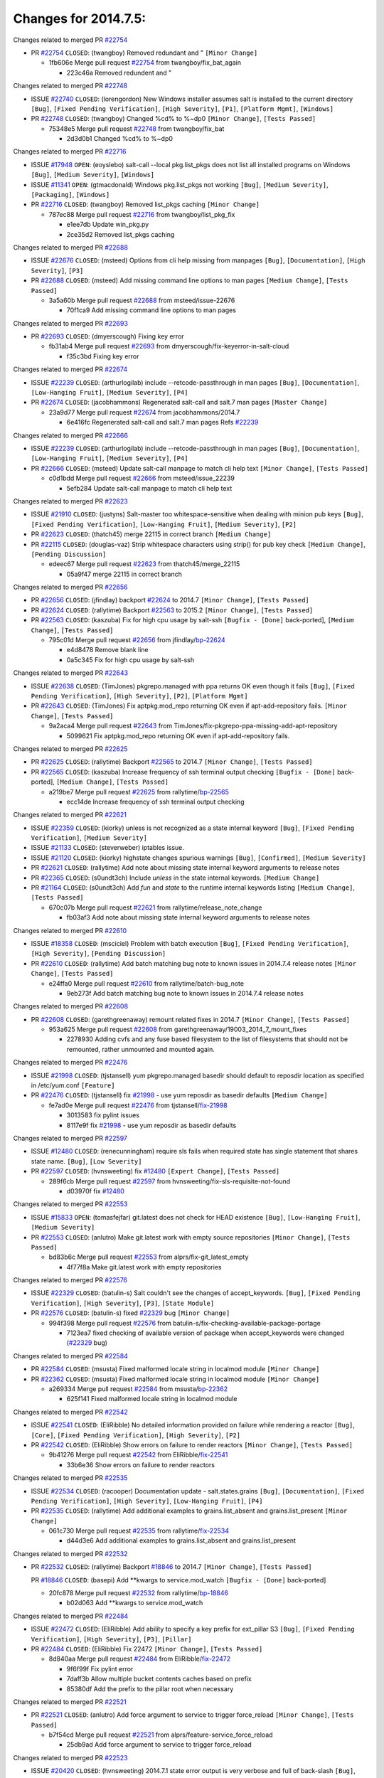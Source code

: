 =====================
Changes for 2014.7.5:
=====================

.. code-block:: bash
  pulling 105 issues:
  .............+........+.........+....+...+.........+...+.........+.....+..+.+.+......+............+......+.+.+.+..+....+..++.+..
  pulling 23 issues:
  ..........++...+..........
  pulling 3 issues:
  ...

Changes related to merged PR `#22754`_

- PR `#22754`_ ``CLOSED``: (twangboy) Removed redundant \ and " ``[Minor Change]``

  * 1fb606e Merge pull request `#22754`_ from twangboy/fix_bat_again

    * 223c46a Removed redundent \ and "

Changes related to merged PR `#22748`_

- ISSUE `#22740`_ ``CLOSED``: (lorengordon) New Windows installer assumes salt is installed to the current directory ``[Bug]``, ``[Fixed Pending Verification]``, ``[High Severity]``, ``[P1]``, ``[Platform Mgmt]``, ``[Windows]``

- PR `#22748`_ ``CLOSED``: (twangboy) Changed %cd% to %~dp0 ``[Minor Change]``, ``[Tests Passed]``

  * 75348e5 Merge pull request `#22748`_ from twangboy/fix_bat

    * 2d3d0b1 Changed %cd% to %~dp0

Changes related to merged PR `#22716`_

- ISSUE `#17948`_ ``OPEN``: (eoyslebo) salt-call --local  pkg.list_pkgs does not list all installed programs on Windows ``[Bug]``, ``[Medium Severity]``, ``[Windows]``

- ISSUE `#11341`_ ``OPEN``: (gtmacdonald) Windows pkg.list_pkgs not working ``[Bug]``, ``[Medium Severity]``, ``[Packaging]``, ``[Windows]``

- PR `#22716`_ ``CLOSED``: (twangboy) Removed list_pkgs caching ``[Minor Change]``

  * 787ec88 Merge pull request `#22716`_ from twangboy/list_pkg_fix

    * e1ee7db Update win_pkg.py

    * 2ce35d2 Removed list_pkgs caching

Changes related to merged PR `#22688`_

- ISSUE `#22676`_ ``CLOSED``: (msteed) Options from cli help missing from manpages ``[Bug]``, ``[Documentation]``, ``[High Severity]``, ``[P3]``

- PR `#22688`_ ``CLOSED``: (msteed) Add missing command line options to man pages ``[Medium Change]``, ``[Tests Passed]``

  * 3a5a60b Merge pull request `#22688`_ from msteed/issue-22676

    * 70f1ca9 Add missing command line options to man pages

Changes related to merged PR `#22693`_

- PR `#22693`_ ``CLOSED``: (dmyerscough) Fixing key error 

  * fb31ab4 Merge pull request `#22693`_ from dmyerscough/fix-keyerror-in-salt-cloud

    * f35c3bd Fixing key error

Changes related to merged PR `#22674`_

- ISSUE `#22239`_ ``CLOSED``: (arthurlogilab) include --retcode-passthrough in man pages ``[Bug]``, ``[Documentation]``, ``[Low-Hanging Fruit]``, ``[Medium Severity]``, ``[P4]``

- PR `#22674`_ ``CLOSED``: (jacobhammons) Regenerated salt-call and salt.7 man pages ``[Master Change]``

  * 23a9d77 Merge pull request `#22674`_ from jacobhammons/2014.7

    * 6e416fc Regenerated salt-call and salt.7 man pages Refs `#22239`_

Changes related to merged PR `#22666`_

- ISSUE `#22239`_ ``CLOSED``: (arthurlogilab) include --retcode-passthrough in man pages ``[Bug]``, ``[Documentation]``, ``[Low-Hanging Fruit]``, ``[Medium Severity]``, ``[P4]``

- PR `#22666`_ ``CLOSED``: (msteed) Update salt-call manpage to match cli help text ``[Minor Change]``, ``[Tests Passed]``

  * c0d1bdd Merge pull request `#22666`_ from msteed/issue_22239

    * 5efb284 Update salt-call manpage to match cli help text

Changes related to merged PR `#22623`_

- ISSUE `#21910`_ ``CLOSED``: (justyns) Salt-master too whitespace-sensitive when dealing with minion pub keys ``[Bug]``, ``[Fixed Pending Verification]``, ``[Low-Hanging Fruit]``, ``[Medium Severity]``, ``[P2]``

- PR `#22623`_ ``CLOSED``: (thatch45) merge 22115 in correct branch ``[Medium Change]``

- PR `#22115`_ ``CLOSED``: (douglas-vaz) Strip whitespace characters using strip() for pub key check ``[Medium Change]``, ``[Pending Discussion]``

  * edeec67 Merge pull request `#22623`_ from thatch45/merge_22115

    * 05a9f47 merge 22115 in correct branch

Changes related to merged PR `#22656`_

- PR `#22656`_ ``CLOSED``: (jfindlay) backport `#22624`_ to 2014.7 ``[Minor Change]``, ``[Tests Passed]``

- PR `#22624`_ ``CLOSED``: (rallytime) Backport `#22563`_ to 2015.2 ``[Minor Change]``, ``[Tests Passed]``

- PR `#22563`_ ``CLOSED``: (kaszuba) Fix for high cpu usage by salt-ssh ``[Bugfix - [Done]`` back-ported], ``[Medium Change]``, ``[Tests Passed]``

  * 795c01d Merge pull request `#22656`_ from jfindlay/`bp-22624`_

    * e4d8478 Remove blank line

    * 0a5c345 Fix for high cpu usage by salt-ssh

Changes related to merged PR `#22643`_

- ISSUE `#22638`_ ``CLOSED``: (TimJones) pkgrepo.managed with ppa returns OK even though it fails ``[Bug]``, ``[Fixed Pending Verification]``, ``[High Severity]``, ``[P2]``, ``[Platform Mgmt]``

- PR `#22643`_ ``CLOSED``: (TimJones) Fix aptpkg.mod_repo returning OK even if apt-add-repository fails. ``[Minor Change]``, ``[Tests Passed]``

  * 9a2aca4 Merge pull request `#22643`_ from TimJones/fix-pkgrepo-ppa-missing-add-apt-repository

    * 5099621 Fix aptpkg.mod_repo returning OK even if apt-add-repository fails.

Changes related to merged PR `#22625`_

- PR `#22625`_ ``CLOSED``: (rallytime) Backport `#22565`_ to 2014.7 ``[Minor Change]``, ``[Tests Passed]``

- PR `#22565`_ ``CLOSED``: (kaszuba) Increase frequency of ssh terminal output checking ``[Bugfix - [Done]`` back-ported], ``[Medium Change]``, ``[Tests Passed]``

  * a219be7 Merge pull request `#22625`_ from rallytime/`bp-22565`_

    * ecc14de Increase frequency of ssh terminal output checking

Changes related to merged PR `#22621`_

- ISSUE `#22359`_ ``CLOSED``: (kiorky) unless is not recognized as a state internal keyword ``[Bug]``, ``[Fixed Pending Verification]``, ``[Medium Severity]``

- ISSUE `#21133`_ ``CLOSED``: (steverweber) iptables issue. 

- ISSUE `#21120`_ ``CLOSED``: (kiorky) highstate changes spurious warnings ``[Bug]``, ``[Confirmed]``, ``[Medium Severity]``

- PR `#22621`_ ``CLOSED``: (rallytime) Add note about missing state internal keyword arguments to release notes 

- PR `#22365`_ ``CLOSED``: (s0undt3ch) Include `unless` in the state internal keywords. ``[Medium Change]``

- PR `#21164`_ ``CLOSED``: (s0undt3ch) Add `fun` and `state` to the runtime internal keywords listing ``[Medium Change]``, ``[Tests Passed]``

  * 670c07b Merge pull request `#22621`_ from rallytime/release_note_change

    * fb03af3 Add note about missing state internal keyword arguments to release notes

Changes related to merged PR `#22610`_

- ISSUE `#18358`_ ``CLOSED``: (msciciel) Problem with batch execution ``[Bug]``, ``[Fixed Pending Verification]``, ``[High Severity]``, ``[Pending Discussion]``

- PR `#22610`_ ``CLOSED``: (rallytime) Add batch matching bug note to known issues in 2014.7.4 release notes ``[Minor Change]``, ``[Tests Passed]``

  * e24ffa0 Merge pull request `#22610`_ from rallytime/batch-bug_note

    * 9eb273f Add batch matching bug note to known issues in 2014.7.4 release notes

Changes related to merged PR `#22608`_

- PR `#22608`_ ``CLOSED``: (garethgreenaway) remount related fixes in 2014.7 ``[Minor Change]``, ``[Tests Passed]``

  * 953a625 Merge pull request `#22608`_ from garethgreenaway/19003_2014_7_mount_fixes

    * 2278930 Adding cvfs and any fuse based filesystem to the list of filesystems that should not be remounted, rather unmounted and mounted again.

Changes related to merged PR `#22476`_

- ISSUE `#21998`_ ``CLOSED``: (tjstansell) yum pkgrepo.managed basedir should default to reposdir location as specified in /etc/yum.conf ``[Feature]``

- PR `#22476`_ ``CLOSED``: (tjstansell) fix `#21998`_ - use yum reposdir as basedir defaults ``[Medium Change]``

  * fe7ad0e Merge pull request `#22476`_ from tjstansell/`fix-21998`_

    * 3013583 fix pylint issues

    * 8117e9f fix `#21998`_ - use yum reposdir as basedir defaults

Changes related to merged PR `#22597`_

- ISSUE `#12480`_ ``CLOSED``: (renecunningham) require sls fails when required state has single statement that shares state name. ``[Bug]``, ``[Low Severity]``

- PR `#22597`_ ``CLOSED``: (hvnsweeting) fix `#12480`_ ``[Expert Change]``, ``[Tests Passed]``

  * 289f6cb Merge pull request `#22597`_ from hvnsweeting/fix-sls-requisite-not-found

    * d03970f fix `#12480`_

Changes related to merged PR `#22553`_

- ISSUE `#15833`_ ``OPEN``: (tomasfejfar) git.latest does not check for HEAD existence ``[Bug]``, ``[Low-Hanging Fruit]``, ``[Medium Severity]``

- PR `#22553`_ ``CLOSED``: (anlutro) Make git.latest work with empty source repositories ``[Minor Change]``, ``[Tests Passed]``

  * bd83b6c Merge pull request `#22553`_ from alprs/fix-git_latest_empty

    * 4f77f8a Make git.latest work with empty repositories

Changes related to merged PR `#22576`_

- ISSUE `#22329`_ ``CLOSED``: (batulin-s) Salt couldn't see the changes of accept_keywords. ``[Bug]``, ``[Fixed Pending Verification]``, ``[High Severity]``, ``[P3]``, ``[State Module]``

- PR `#22576`_ ``CLOSED``: (batulin-s) fixed `#22329`_ bug ``[Minor Change]``

  * 994f398 Merge pull request `#22576`_ from batulin-s/fix-checking-available-package-portage

    * 7123ea7 fixed checking of available version of package when accept_keywords were changed (`#22329`_ bug)

Changes related to merged PR `#22584`_

- PR `#22584`_ ``CLOSED``: (msusta) Fixed malformed locale string in localmod module ``[Minor Change]``

- PR `#22362`_ ``CLOSED``: (msusta) Fixed malformed locale string in localmod module ``[Minor Change]``

  * a269334 Merge pull request `#22584`_ from msusta/`bp-22362`_

    * 625f141 Fixed malformed locale string in localmod module

Changes related to merged PR `#22542`_

- ISSUE `#22541`_ ``CLOSED``: (EliRibble) No detailed information provided on failure while rendering a reactor ``[Bug]``, ``[Core]``, ``[Fixed Pending Verification]``, ``[High Severity]``, ``[P2]``

- PR `#22542`_ ``CLOSED``: (EliRibble) Show errors on failure to render reactors ``[Minor Change]``, ``[Tests Passed]``

  * 9b41276 Merge pull request `#22542`_ from EliRibble/`fix-22541`_

    * 33b6e36 Show errors on failure to render reactors

Changes related to merged PR `#22535`_

- ISSUE `#22534`_ ``CLOSED``: (racooper) Documentation update - salt.states.grains ``[Bug]``, ``[Documentation]``, ``[Fixed Pending Verification]``, ``[High Severity]``, ``[Low-Hanging Fruit]``, ``[P4]``

- PR `#22535`_ ``CLOSED``: (rallytime) Add additional examples to grains.list_absent and grains.list_present ``[Minor Change]``

  * 061c730 Merge pull request `#22535`_ from rallytime/`fix-22534`_

    * d44d3e6 Add additional examples to grains.list_absent and grains.list_present

Changes related to merged PR `#22532`_

- PR `#22532`_ ``CLOSED``: (rallytime) Backport `#18846`_ to 2014.7 ``[Minor Change]``, ``[Tests Passed]``

  PR `#18846`_ ``CLOSED``: (basepi) Add **kwargs to service.mod_watch ``[Bugfix - [Done]`` back-ported]

  * 20fc878 Merge pull request `#22532`_ from rallytime/`bp-18846`_

    * b02d063 Add **kwargs to service.mod_watch

Changes related to merged PR `#22484`_

- ISSUE `#22472`_ ``CLOSED``: (EliRibble) Add ability to specify a key prefix for ext_pillar S3 ``[Bug]``, ``[Fixed Pending Verification]``, ``[High Severity]``, ``[P3]``, ``[Pillar]``

- PR `#22484`_ ``CLOSED``: (EliRibble) Fix 22472 ``[Minor Change]``, ``[Tests Passed]``

  * 8d840aa Merge pull request `#22484`_ from EliRibble/`fix-22472`_

    * 9f6f99f Fix pylint error

    * 7daff3b Allow multiple bucket contents caches based on prefix

    * 85380df Add the prefix to the pillar root when necessary

Changes related to merged PR `#22521`_

- PR `#22521`_ ``CLOSED``: (anlutro) Add force argument to service to trigger force_reload ``[Minor Change]``, ``[Tests Passed]``

  * b7f54cd Merge pull request `#22521`_ from alprs/feature-service_force_reload

    * 25db9ad Add force argument to service to trigger force_reload

Changes related to merged PR `#22523`_

- ISSUE `#20420`_ ``CLOSED``: (hvnsweeting) 2014.7.1 state error output is very verbose and full of back-slash ``[Bug]``, ``[Medium Severity]``

- PR `#22523`_ ``CLOSED``: (hvnsweeting) fix `#20420`_: using other state's comment makes comment grow fast ``[Master Change]``, ``[Tests Passed]``

  * a62874d Merge pull request `#22523`_ from hvnsweeting/fix-big-comment-for-failed-requisite

    * 4a21515 fix `#20420`_: using other state comment makes comment grow fast

Changes related to merged PR `#22511`_

- PR `#22511`_ ``CLOSED``: (The-Loeki) small enhancement to dnsutil module ``[Minor Change]``, ``[Tests Passed]``

  * 0b4baa0 Merge pull request `#22511`_ from The-Loeki/dnsutil-aaa

    * 277929b Add version tag

    * 83cf03e small typo fix

    * 333daa1 Modify A to use non-deprecated C function Add AAAA function

Changes related to merged PR `#22526`_

- PR `#22526`_ ``CLOSED``: (dhs-rec) Return 0 for good puppet return codes (0 and 2), 1 otherwise ``[Minor Change]``

  * d80f258 Merge pull request `#22526`_ from dhs-rec/2014.7

    * 36b9466 Return 0 for good puppet return codes (0 and 2), 1 otherwise

Changes related to merged PR `#22464`_

- ISSUE `#18358`_ ``CLOSED``: (msciciel) Problem with batch execution ``[Bug]``, ``[Fixed Pending Verification]``, ``[High Severity]``, ``[Pending Discussion]``

- PR `#22464`_ ``CLOSED``: (jacksontj) 2014.7: Fix Batching ``[Master Change]``

- PR `#22350`_ ``CLOSED``: (jacksontj) 2015.2: Fix batching ``[Master Change]``, ``[Tests Passed]``

  * 2481e6c Merge pull request `#22464`_ from jacksontj/2014.7

    * 77395d7 Change to sets, we don't gaurantee minion ordering in returns

    * 7614f7e Caste returns to sets, since we don't care about order.

    * 30db262 Add timeout to batch tests

    * 8d71c2b Cleanup pylint errors

    * 3e67cb5 Re-work batching to more closely match CLI usage

    * b119fae Stop chdir() in pcre minions

    * 10c6788 Stop the os.chdir() to do glob

    * 87b364f More clear about CKMinions' purpose in the docstring

    * 63e28ba Revert "Just use ckminions in batch mode."

    * 29cf438 Fix CKMinions _check_range_minions

Changes related to merged PR `#22517`_

- PR `#22517`_ ``CLOSED``: (s0undt3ch) Don't assume we're running the tests as root ``[Minor Change]``, ``[Tests Passed]``

  * c755463 Merge pull request `#22517`_ from s0undt3ch/2014.7

    * 1181a50 Don't assume we're running the tests as root

Changes related to merged PR `#22506`_

- ISSUE `#19737`_ ``CLOSED``: (Reiner030) pkgrepo.managed could better handle long keyids ``[Bug]``, ``[Fixed Pending Verification]``, ``[High Severity]``, ``[P4]``

- PR `#22506`_ ``CLOSED``: (rallytime) Backport `#20095`_ to 2014.7 ``[Minor Change]``, ``[Tests Passed]``

- PR `#20095`_ ``CLOSED``: (colincoghill) Handle pkgrepo keyids that have been converted to int.  `#19737`_ ``[Bugfix - [Done]`` back-ported]

  * 38441a7 Merge pull request `#22506`_ from rallytime/`bp-20095`_

    * 755c26e Handle pkgrepo keyids that have been converted to int.  `#19737`_

Changes related to merged PR `#22381`_

- ISSUE `#22321`_ ``CLOSED``: (batulin-s) module.portage_config bug with appending accept_keywords ``[Bug]``, ``[Fixed Pending Verification]``, ``[High Severity]``, ``[P4]``, ``[State Module]``

- PR `#22381`_ ``CLOSED``: (batulin-s) fix `#22321`_ bug ``[Minor Change]``, ``[Tests Passed]``

  * 0307ebe Merge pull request `#22381`_ from batulin-s/fix-portage_config-appending-accept_keywords

    * 418fd97 may be last fix `#22321`_ bug

    * a7361ff new fix `#22321`_ bug

    * 03ba42c fix `#22321`_ bug

Changes related to merged PR `#22492`_

- ISSUE `#16508`_ ``CLOSED``: (o1e9) wrong disk.usage reported for very big RAID disk ``[Bug]``, ``[Low Severity]``, ``[Windows]``

- PR `#22492`_ ``CLOSED``: (davidjb) Correctly report disk usage on Windows. Fix `#16508`_ ``[Minor Change]``, ``[Tests Passed]``

- PR `#22485`_ ``CLOSED``: (davidjb) Correctly report disk usage on Windows ``[Bugfix - [Done]`` back-ported], ``[Minor Change]``, ``[Tests Passed]``

  * 6662853 Merge pull request `#22492`_ from davidjb/2014.7

    * 5d831ed Correctly report disk usage on Windows. Fix `#16508`_

Changes related to merged PR `#22446`_

- ISSUE `#20850`_ ``OPEN``: (br0ch0n) puppet.run always returns 0 ``[Bug]``, ``[Fixed Pending Verification]``, ``[Medium Severity]``

- PR `#22446`_ ``CLOSED``: (br0ch0n) Issue `#20850`_ puppet run should return actual code ``[Minor Change]``, ``[Tests Passed]``

  * bf1957a Merge pull request `#22446`_ from br0ch0n/2014.7

    * 4e2ab36 Issue `#20850`_ puppet run should return actual code --lint fix

    * c5ae09b Issue `#20850`_ puppet run should return actual code

Changes related to merged PR `#22466`_

- ISSUE `#22463`_ ``CLOSED``: (SaltwaterC) Unable to use the "name" variable into the defaults of a file template ``[Question]``

- PR `#22466`_ ``CLOSED``: (whiteinge) Updated wording about nested dictionaries in states.file.managed docs ``[Minor Change]``, ``[Tests Passed]``

  * c83e2d7 Merge pull request `#22466`_ from whiteinge/doc-nested-dicts

    * 9a3a747 Updated wording about nested dictionaries in states.file.managed docs

Changes related to merged PR `#22403`_

- PR `#22403`_ ``CLOSED``: (hvnsweeting) create host file if it does not exist ``[Minor Change]``, ``[Tests Passed]``

  * 8f0f5ae Merge pull request `#22403`_ from hvnsweeting/enh-host-module-when-missing-hostfile

    * 9bf9855 create host file if it does not exist

Changes related to merged PR `#22477`_

- PR `#22477`_ ``CLOSED``: (twangboy) Moved file deletion to happen after user clicks install ``[Medium Change]``

  * c9394fd Merge pull request `#22477`_ from twangboy/fix_win_installer

    * 6d99681 Moved file deletion to happen after user clicks install

Changes related to merged PR `#22473`_

- ISSUE `#22472`_ ``CLOSED``: (EliRibble) Add ability to specify a key prefix for ext_pillar S3 ``[Bug]``, ``[Fixed Pending Verification]``, ``[High Severity]``, ``[P3]``, ``[Pillar]``

- PR `#22473`_ ``CLOSED``: (EliRibble) Add the ability to specify key prefix for S3 ext_pillar ``[Minor Change]``, ``[Tests Passed]``

  * 8ed97c5 Merge pull request `#22473`_ from EliRibble/`fix-22472`_

    * d96e470 Add the ability to specify key prefix for S3 ext_pillar

Changes related to merged PR `#22448`_

- ISSUE `#19450`_ ``CLOSED``: (gladiatr72) documentation: topics/cloud/config ``[Documentation]``, ``[Fixed Pending Verification]``, ``[Salt-Cloud]``

- PR `#22448`_ ``CLOSED``: (rallytime) Migrate old cloud config documentation to own page ``[Master Change]``

  * aa23eb0 Merge pull request `#22448`_ from rallytime/migrate_old_cloud_config_docs

    * cecca10 Kill legacy cloud configuration syntax docs per techhat

    * 52a3d50 Beef up cloud configuration syntax and add pillar config back in

    * 9b5318f Move old cloud syntax to "Legacy" cloud config doc

Changes related to merged PR `#22445`_

- ISSUE `#19044`_ ``CLOSED``: (whiteinge) Document the file_map addition to salt-cloud ``[Bug]``, ``[Documentation]``, ``[Medium Severity]``, ``[Salt-Cloud]``

- PR `#22445`_ ``CLOSED``: (rallytime) Add docs explaing file_map upload functionality ``[Minor Change]``

- PR `#16886`_ ``CLOSED``: (techhat) Add file_map to salt.utils.cloud.bootstrap-enabled providers ``[Bugfix - [Done]`` back-ported]

  * d7b1f14 Merge pull request `#22445`_ from rallytime/`fix-19044`_

    * 7a9ce92 Add docs explaing file_map upload functionality

Changes related to merged PR `#22426`_

- PR `#22426`_ ``CLOSED``: (jraby) don't repeat the "if ret``['changes']``" condition ``[Minor Change]``, ``[Tests Passed]``

  * ade2474 Merge pull request `#22426`_ from jraby/patch-1

    * e2aa538 don't repeat the "if ret``['changes']``" condition

Changes related to merged PR `#22416`_

- PR `#22416`_ ``CLOSED``: (rallytime) Backport `#21044`_ to 2014.7 ``[Medium Change]``, ``[Tests Passed]``

- PR `#21044`_ ``CLOSED``: (cachedout) TCP keepalives on the ret side ``[Bugfix - [Done]`` back-ported], ``[Master Change]``

  * 4c8d351 Merge pull request `#22416`_ from rallytime/`bp-21044`_

    * 7dd4b61 TCP keepalives on the ret side

Changes related to merged PR `#22433`_

- ISSUE `#22218`_ ``CLOSED``: (Seldaek) Error reporting on masterless gitfs includes is misleading ``[Bug]``, ``[Fixed Pending Verification]``, ``[Low Severity]``, ``[Low-Hanging Fruit]``

- PR `#22433`_ ``CLOSED``: (rallytime) Clarify that an sls is not available on a fileserver ``[Minor Change]``, ``[Tests Passed]``

  * f76c5b4 Merge pull request `#22433`_ from rallytime/`fix-22218`_

    * f22f4dc Clarify that an sls is not available on a fileserver

Changes related to merged PR `#22434`_

- ISSUE `#22382`_ ``CLOSED``: (ghost) The 'proxmox' cloud provider alias, for the 'proxmox' driver, does not define the function 'disk'".  ``[Bug]``, ``[Medium Severity]``, ``[Salt-Cloud]``

- PR `#22434`_ ``CLOSED``: (rallytime) Backport `#22414`_ to 2014.7 ``[Minor Change]``, ``[Tests Passed]``

- PR `#22414`_ ``CLOSED``: (syphernl) Cloud: Do not look for disk underneath config in Proxmox driver ``[Bugfix - [Done]`` back-ported], ``[Minor Change]``

  * 70ba52f Merge pull request `#22434`_ from rallytime/`bp-22414`_

    * 4a141c0 Lint

    * 09e9b6e Do not look for disk underneath config

Changes related to merged PR `#22400`_

- PR `#22400`_ ``CLOSED``: (jfindlay) adding cmd.run state integration tests ``[Medium Change]``, ``[Tests Passed]``

  * 28630b4 Merge pull request `#22400`_ from jfindlay/cmd_state_tests

    * 56364ff adding cmd.run state integration tests

Changes related to merged PR `#22395`_

- PR `#22395`_ ``CLOSED``: (twangboy) Fixed problem with pip not working on portable install ``[Medium Change]``, ``[Tests Passed]``

  * 38482a5 Merge pull request `#22395`_ from twangboy/port_pip

    * b71602a Update BuildSalt.bat

    * 4a3a8b4 Update BuildSalt.bat

    * ba1d396 Update BuildSalt.bat

    * 8e8b4fb Update BuildSalt.bat

    * c898b95 Fixed problem with pip not working on portable install

Changes related to merged PR `#22379`_

- PR `#22379`_ ``CLOSED``: (anlutro) Improve output when using iptables.save ``[Minor Change]``

  * 66442a7 Merge pull request `#22379`_ from alprs/feature-iptables-improved_save_output

    * 568e1b7 Improve output when using iptables.save

Changes related to merged PR `#22365`_

- ISSUE `#22359`_ ``CLOSED``: (kiorky) unless is not recognized as a state internal keyword ``[Bug]``, ``[Fixed Pending Verification]``, ``[Medium Severity]``

- PR `#22365`_ ``CLOSED``: (s0undt3ch) Include `unless` in the state internal keywords. ``[Medium Change]``

  * 2ac741b Merge pull request `#22365`_ from s0undt3ch/2014.7

    * ff4aa5b Include `unless` in the state internal keywords.

    * 287bce3 Add `fun` and `state` to the runtime internal keywords listing

Changes related to merged PR `#22374`_

- PR `#22374`_ ``CLOSED``: (anlutro) Corrected output for iptables rule saved to file ``[Minor Change]``, ``[Tests Passed]``

  * 16eb18e Merge pull request `#22374`_ from alprs/fix-iptables-saved_rule_to

    * bd1ff37 Corrected output for iptables rule saved to file

Changes related to merged PR `#22372`_

- PR `#22372`_ ``CLOSED``: (anlutro) iptables needs `-m state` for `--state` arguments ``[Minor Change]``, ``[Tests Passed]``

  * 9410c1f Merge pull request `#22372`_ from alprs/fix-iptables-missing_state_flag

    * 1452082 iptables needs `-m state` for `--state` arguments

Changes related to merged PR `#22368`_

- PR `#22368`_ ``CLOSED``: (anlutro) Make iptables module build_rules accept protocol as an alias for proto 

  * 5d3dc7a Merge pull request `#22368`_ from alprs/fix-iptables_proto_protocol_alias

    * b62d76a Make iptables module build_rules accept protocol as an alias for proto

Changes related to merged PR `#22349`_

- PR `#22349`_ ``CLOSED``: (cro) Backport 22005 to 2014.7 ``[Medium Change]``, ``[Tests Passed]``

- PR `#22005`_ ``CLOSED``: (cro) Add ability to eAuth against Active Directory ``[Master Change]``

  * a60579b Merge pull request `#22349`_ from cro/`bp-22005`_

    * 936254c Lint

    * bcc3772 Change many 'warn' to 'error' to help users with LDAP auth.

    * c0b9cda Take cachedout's suggestion

    * 06d7616 Add authentication against Active Directory

    * ade0430 Add authentication against Active Directory

Changes related to merged PR `#22345`_

- ISSUE `#22328`_ ``CLOSED``: (rallytime) Document list_nodes functions in salt-cloud feature matrix ``[Documentation]``, ``[Salt-Cloud]``

  PR `#22345`_ ``CLOSED``: (rallytime) Document list_node* functions for salt cloud ``[Medium Change]``

  * 72f708a Merge pull request `#22345`_ from rallytime/document_list_nodes

    * eac4c63 Add list_node docs to Cloud Function page

    * bf31daa Add Feature Matrix link to cloud action and function pages

    * d5fa02d Add list_node* functions to feature matrix

Changes related to merged PR `#22341`_

- PR `#22341`_ ``CLOSED``: (basepi) ``[2014.7]`` Fix some salt-ssh issues with Fedora 21 ``[Medium Change]``

  * 8de6726 Merge pull request `#22341`_ from basepi/salt-ssh.requests.symlink.plus.some.other.stuff

    * 1452e9c Backport salt.client.ssh.shell fixes from 2015.2

    * 73ba75e Backport some salt-vt stuff

    * 2de50bc Follow symlinks (mostly because of requests' stupidity)

Changes related to merged PR `#22337`_

- ISSUE `#14888`_ ``CLOSED``: (djs52) grains.get_or_set_hash  broken for multiple entries under the same key ``[Bug]``, ``[Fixed Pending Verification]``, ``[Medium Severity]``

- PR `#22337`_ ``CLOSED``: (rallytime) Backport `#22245`_ to 2014.7 ``[Minor Change]``, ``[Tests Passed]``

- PR `#22245`_ ``CLOSED``: (achernev) Fix grains.get_or_set_hash to work with multiple entries under same key ``[Bugfix - [Done]`` back-ported], ``[Minor Change]``, ``[Tests Passed]``

  * f892335 Merge pull request `#22337`_ from rallytime/`bp-22245`_

    * f560056 Fix grains.get_or_set_hash to work with multiple entries under same key

Changes related to merged PR `#22311`_

- PR `#22311`_ ``CLOSED``: (twangboy) Win install ``[Minor Change]``, ``[Tests Passed]``

  * 1be785e Merge pull request `#22311`_ from twangboy/win_install

    * 51370ab Removed dialog box that was used for testing

    * 7377c50 Add switches for passing version to nsi script

Changes related to merged PR `#22300`_

- PR `#22300`_ ``CLOSED``: (rallytime) Add windows package installers to docs ``[Minor Change]``, ``[Tests Passed]``

  * 4281cd6 Merge pull request `#22300`_ from rallytime/windows_release_docs

    * 1abaacd Add windows package installers to docs

Changes related to merged PR `#22308`_

- ISSUE `#20841`_ ``CLOSED``: (paha) Passing arguments to runner from reactor/sls is broken? ``[Bug]``, ``[Medium Severity]``

- PR `#22308`_ ``CLOSED``: (whiteinge) Better explanations and more examples of how the Reactor calls functions 

  * 8558542 Merge pull request `#22308`_ from whiteinge/doc-reactor-what-where-how

    * a8bdc17 Better explanations and more examples of how the Reactor calls functions

Changes related to merged PR `#22266`_

- PR `#22266`_ ``CLOSED``: (twangboy) Win install fix ``[Minor Change]``, ``[Tests Passed]``

  * 4d0ea7a Merge pull request `#22266`_ from twangboy/win_install_fix

    * 41a96d4 Fixed hard coded version

    * 82b2f3e Removed message_box i left in for testing I'm an idiot

Changes related to merged PR `#22288`_

- PR `#22288`_ ``CLOSED``: (nshalman) SmartOS Esky: pkgsrc 2014Q4 Build Environment 

  * 2bb9760 Merge pull request `#22288`_ from nshalman/smartos-pkgsrc2014Q4

    * a51a90c SmartOS Esky: pkgsrc 2014Q4 Build Environment

Changes related to merged PR `#22280`_

- ISSUE `#19923`_ ``CLOSED``: (diegows) config_drive should not be a required option ``[Bug]``, ``[Medium Severity]``, ``[Salt-Cloud]``

- PR `#22280`_ ``CLOSED``: (s0undt3ch) Don't pass `ex_config_drive` to libcloud unless it's explicitly enabled ``[Medium Change]``

  * f474860 Merge pull request `#22280`_ from s0undt3ch/issues/19923-rackspace-config-drive

    * 65e5bac Pass it to libcloud if the user has set it in the configuration, True, or False.

    * 23e7354 Don't pass `ex_config_drive` to libcloud unless it's explicitly enabled

Changes related to merged PR `#22256`_

- PR `#22256`_ ``CLOSED``: (twangboy) Fixed pip.install for windows ``[Awesome]``, ``[Minor Change]``, ``[Tests Passed]``

  * 5129f21 Merge pull request `#22256`_ from twangboy/fix_pip_install

    * 3792ea1 Fixed pip.install for windows

Changes related to merged PR `#22126`_

- PR `#22126`_ ``CLOSED``: (s0undt3ch) Update environment variables. ``[Medium Change]``, ``[Pending Discussion]``

  * 3001b72 Merge pull request `#22126`_ from s0undt3ch/2014.7

    * 9649339 Update environment variables.

Changes related to merged PR `#22025`_

- ISSUE `#21397`_ ``CLOSED``: (tjstansell) salt-minion getaddrinfo in dns_check() never gets updated nameservers because of glibc caching ``[Bug]``, ``[Medium Severity]``

- PR `#22025`_ ``CLOSED``: (tjstansell) fix `#21397`_ - force glibc to re-read resolv.conf ``[Medium Change]``, ``[Tests Passed]``

  * 47f542d Merge pull request `#22025`_ from tjstansell/`fix-21397`_

    * 7d5ce28 add appropriate exception types we might expect

    * 9aa36dc fix whitespace - replace tabs with spaces

    * f6a81da fix `#21397`_ - force glibc to re-read resolv.conf

Changes related to merged PR `#22235`_

- ISSUE `#20850`_ ``OPEN``: (br0ch0n) puppet.run always returns 0 ``[Bug]``, ``[Fixed Pending Verification]``, ``[Medium Severity]``

- PR `#22235`_ ``CLOSED``: (dhs-rec) Possible fix for 'puppet.run always returns 0 `#20850`_' ``[Minor Change]``, ``[Tests Passed]``

  * 7d57a76 Merge pull request `#22235`_ from dhs-rec/2014.7

    * 9c8f5f8 - Change default Puppet agent args to just 'test', which includes the former ones plus 'detailed-exitcodes'. - Exit properly depending on those detailed exit codes.

Changes related to merged PR `#22206`_

- PR `#22206`_ ``CLOSED``: (s0undt3ch) more pylint disables ``[Medium Change]``

  * 63919a3 Merge pull request `#22206`_ from s0undt3ch/hotfix/pep8-disables

    * 30cf5f4 Update to the new disable alias

    * ca615cd Ignore `W1202` (logging-format-interpolation)

    * a1586ef Ignore `E8731` - do not assign a lambda expression, use a def

Changes related to merged PR `#22222`_

- PR `#22222`_ ``CLOSED``: (twangboy) Fixed problem with nested directories 

  * 9ab3d5e Merge pull request `#22222`_ from twangboy/fix_installer

    * 8615e8d Fixed problem with nested directories

Changes related to merged PR `#22228`_

- ISSUE `#20107`_ ``OPEN``: (belvedere-trading) minion scheduling via pillar does not get applied some times ``[Bug]``, ``[Medium Severity]``

- PR `#22228`_ ``CLOSED``: (garethgreenaway) backporting `#22226`_ to 2014.7 

- PR `#22226`_ ``CLOSED``: (garethgreenaway) Fixes to scheduler 

  * c8378ff Merge pull request `#22228`_ from garethgreenaway/20107_2014_7_scheduler_race_condition

    * 2019935 backporting `#22226`_ to 2014.7

Changes related to merged PR `#22205`_

- PR `#22205`_ ``CLOSED``: (twangboy) Removed _tkinter.lib ``[Minor Change]``, ``[Tests Passed]``

  * 8b726e3 Merge pull request `#22205`_ from twangboy/win_install

    * 8644383 Removed _tkinter.lib

Changes related to merged PR `#22183`_

- PR `#22183`_ ``CLOSED``: (s0undt3ch) Disable PEP8 E402(E8402). Module level import not at top of file. ``[Minor Change]``, ``[Tests Passed]``

  * 73aa39d Merge pull request `#22183`_ from s0undt3ch/hotfix/pep8-disables

    * 38f95ec Disable PEP8 E402(E8402). Module level import not at top of file.

Changes related to merged PR `#22168`_

- PR `#22168`_ ``CLOSED``: (semarj) fix cas behavior on data module ``[Minor Change]``

  * cf9b1f6 Merge pull request `#22168`_ from semarj/fix-data-cas

    * a5b28ad fix tests return value

    * 95aa351 fix cas behavior on data module

Changes related to merged PR `#22161`_

- ISSUE `#21956`_ ``CLOSED``: (giannello) Reactor rendering error ``[Info Needed]``

- PR `#22161`_ ``CLOSED``: (rallytime) Backport `#21959`_ to 2014.7 ``[Minor Change]``

- PR `#21959`_ ``CLOSED``: (giannello) Changed argument name ``[Bugfix - [Done]`` back-ported], ``[Minor Change]``

  * d941579 Merge pull request `#22161`_ from rallytime/`bp-21959`_

    * b9d55bc Changed argument name

Changes related to merged PR `#22160`_

- ISSUE `#9960`_ ``CLOSED``: (jeteokeeffe) salt virt.query errors out ``[Bug]``, ``[Medium Severity]``

- PR `#22160`_ ``CLOSED``: (rallytime) Backport `#22134`_ to 2014.7 ``[Minor Change]``, ``[Tests Passed]``

- PR `#22134`_ ``CLOSED``: (zboody) Fixes `#9960`_ ``[Bugfix - [Done]`` back-ported], ``[Minor Change]``

  * 9bf6f50 Merge pull request `#22160`_ from rallytime/`bp-22134`_

    * 061d085 Fixes `#9960`_

Changes related to merged PR `#22156`_

- ISSUE `#21997`_ ``CLOSED``: (scaissie) chef.solo IndexError: list index out of range ``[Bug]``, ``[Fixed Pending Verification]``, ``[Medium Severity]``

- PR `#22156`_ ``CLOSED``: (amendlik) Fix arguments passed to chef-solo command ``[Minor Change]``, ``[Tests Passed]``

  * f44b1d0 Merge pull request `#22156`_ from amendlik/chef-solo-fix

    * 11536f6 Fix arguments passed to chef-solo command

Changes related to merged PR `#22121`_

- ISSUE `#20841`_ ``CLOSED``: (paha) Passing arguments to runner from reactor/sls is broken? ``[Bug]``, ``[Medium Severity]``

- PR `#22121`_ ``CLOSED``: (tjstansell) fix `#20841`_: add sls name from reactor ``[Medium Change]``, ``[Tests Passed]``

  * 36eca12 Merge pull request `#22121`_ from tjstansell/`fix-20841`_

    * b2b554a fix `#20841`_: add sls name from reactor

Changes related to merged PR `#22122`_

- PR `#22122`_ ``CLOSED``: (tjstansell) backport `#20166`_ to 2014.7 ``[Medium Change]``

- PR `#20166`_ ``CLOSED``: (cachedout) Catch all exceptions in reactor ``[Bugfix - [Done]`` back-ported]

  * 4176c85 Merge pull request `#22122`_ from tjstansell/`bp-20166`_

    * 6750480 backport `#20166`_ to 2014.7



.. _`#11341`: https://github.com/saltstack/salt/issues/11341
.. _`#12480`: https://github.com/saltstack/salt/issues/12480
.. _`#14888`: https://github.com/saltstack/salt/issues/14888
.. _`#15833`: https://github.com/saltstack/salt/issues/15833
.. _`#16508`: https://github.com/saltstack/salt/issues/16508
.. _`#16886`: https://github.com/saltstack/salt/issues/16886
.. _`#17948`: https://github.com/saltstack/salt/issues/17948
.. _`#18358`: https://github.com/saltstack/salt/issues/18358
.. _`#18846`: https://github.com/saltstack/salt/issues/18846
.. _`#19044`: https://github.com/saltstack/salt/issues/19044
.. _`#19450`: https://github.com/saltstack/salt/issues/19450
.. _`#19737`: https://github.com/saltstack/salt/issues/19737
.. _`#19923`: https://github.com/saltstack/salt/issues/19923
.. _`#20095`: https://github.com/saltstack/salt/issues/20095
.. _`#20107`: https://github.com/saltstack/salt/issues/20107
.. _`#20166`: https://github.com/saltstack/salt/issues/20166
.. _`#20420`: https://github.com/saltstack/salt/issues/20420
.. _`#20841`: https://github.com/saltstack/salt/issues/20841
.. _`#20850`: https://github.com/saltstack/salt/issues/20850
.. _`#21044`: https://github.com/saltstack/salt/issues/21044
.. _`#21120`: https://github.com/saltstack/salt/issues/21120
.. _`#21133`: https://github.com/saltstack/salt/issues/21133
.. _`#21164`: https://github.com/saltstack/salt/issues/21164
.. _`#21397`: https://github.com/saltstack/salt/issues/21397
.. _`#21910`: https://github.com/saltstack/salt/issues/21910
.. _`#21956`: https://github.com/saltstack/salt/issues/21956
.. _`#21959`: https://github.com/saltstack/salt/issues/21959
.. _`#21997`: https://github.com/saltstack/salt/issues/21997
.. _`#21998`: https://github.com/saltstack/salt/issues/21998
.. _`#22005`: https://github.com/saltstack/salt/issues/22005
.. _`#22025`: https://github.com/saltstack/salt/issues/22025
.. _`#22115`: https://github.com/saltstack/salt/issues/22115
.. _`#22121`: https://github.com/saltstack/salt/issues/22121
.. _`#22122`: https://github.com/saltstack/salt/issues/22122
.. _`#22126`: https://github.com/saltstack/salt/issues/22126
.. _`#22134`: https://github.com/saltstack/salt/issues/22134
.. _`#22156`: https://github.com/saltstack/salt/issues/22156
.. _`#22160`: https://github.com/saltstack/salt/issues/22160
.. _`#22161`: https://github.com/saltstack/salt/issues/22161
.. _`#22168`: https://github.com/saltstack/salt/issues/22168
.. _`#22183`: https://github.com/saltstack/salt/issues/22183
.. _`#22205`: https://github.com/saltstack/salt/issues/22205
.. _`#22206`: https://github.com/saltstack/salt/issues/22206
.. _`#22218`: https://github.com/saltstack/salt/issues/22218
.. _`#22222`: https://github.com/saltstack/salt/issues/22222
.. _`#22226`: https://github.com/saltstack/salt/issues/22226
.. _`#22228`: https://github.com/saltstack/salt/issues/22228
.. _`#22235`: https://github.com/saltstack/salt/issues/22235
.. _`#22239`: https://github.com/saltstack/salt/issues/22239
.. _`#22245`: https://github.com/saltstack/salt/issues/22245
.. _`#22256`: https://github.com/saltstack/salt/issues/22256
.. _`#22266`: https://github.com/saltstack/salt/issues/22266
.. _`#22280`: https://github.com/saltstack/salt/issues/22280
.. _`#22288`: https://github.com/saltstack/salt/issues/22288
.. _`#22300`: https://github.com/saltstack/salt/issues/22300
.. _`#22308`: https://github.com/saltstack/salt/issues/22308
.. _`#22311`: https://github.com/saltstack/salt/issues/22311
.. _`#22321`: https://github.com/saltstack/salt/issues/22321
.. _`#22328`: https://github.com/saltstack/salt/issues/22328
.. _`#22329`: https://github.com/saltstack/salt/issues/22329
.. _`#22337`: https://github.com/saltstack/salt/issues/22337
.. _`#22341`: https://github.com/saltstack/salt/issues/22341
.. _`#22345`: https://github.com/saltstack/salt/issues/22345
.. _`#22349`: https://github.com/saltstack/salt/issues/22349
.. _`#22350`: https://github.com/saltstack/salt/issues/22350
.. _`#22359`: https://github.com/saltstack/salt/issues/22359
.. _`#22362`: https://github.com/saltstack/salt/issues/22362
.. _`#22365`: https://github.com/saltstack/salt/issues/22365
.. _`#22368`: https://github.com/saltstack/salt/issues/22368
.. _`#22372`: https://github.com/saltstack/salt/issues/22372
.. _`#22374`: https://github.com/saltstack/salt/issues/22374
.. _`#22379`: https://github.com/saltstack/salt/issues/22379
.. _`#22381`: https://github.com/saltstack/salt/issues/22381
.. _`#22382`: https://github.com/saltstack/salt/issues/22382
.. _`#22395`: https://github.com/saltstack/salt/issues/22395
.. _`#22400`: https://github.com/saltstack/salt/issues/22400
.. _`#22403`: https://github.com/saltstack/salt/issues/22403
.. _`#22414`: https://github.com/saltstack/salt/issues/22414
.. _`#22416`: https://github.com/saltstack/salt/issues/22416
.. _`#22426`: https://github.com/saltstack/salt/issues/22426
.. _`#22433`: https://github.com/saltstack/salt/issues/22433
.. _`#22434`: https://github.com/saltstack/salt/issues/22434
.. _`#22445`: https://github.com/saltstack/salt/issues/22445
.. _`#22446`: https://github.com/saltstack/salt/issues/22446
.. _`#22448`: https://github.com/saltstack/salt/issues/22448
.. _`#22463`: https://github.com/saltstack/salt/issues/22463
.. _`#22464`: https://github.com/saltstack/salt/issues/22464
.. _`#22466`: https://github.com/saltstack/salt/issues/22466
.. _`#22472`: https://github.com/saltstack/salt/issues/22472
.. _`#22473`: https://github.com/saltstack/salt/issues/22473
.. _`#22476`: https://github.com/saltstack/salt/issues/22476
.. _`#22477`: https://github.com/saltstack/salt/issues/22477
.. _`#22484`: https://github.com/saltstack/salt/issues/22484
.. _`#22485`: https://github.com/saltstack/salt/issues/22485
.. _`#22492`: https://github.com/saltstack/salt/issues/22492
.. _`#22506`: https://github.com/saltstack/salt/issues/22506
.. _`#22511`: https://github.com/saltstack/salt/issues/22511
.. _`#22517`: https://github.com/saltstack/salt/issues/22517
.. _`#22521`: https://github.com/saltstack/salt/issues/22521
.. _`#22523`: https://github.com/saltstack/salt/issues/22523
.. _`#22526`: https://github.com/saltstack/salt/issues/22526
.. _`#22532`: https://github.com/saltstack/salt/issues/22532
.. _`#22534`: https://github.com/saltstack/salt/issues/22534
.. _`#22535`: https://github.com/saltstack/salt/issues/22535
.. _`#22541`: https://github.com/saltstack/salt/issues/22541
.. _`#22542`: https://github.com/saltstack/salt/issues/22542
.. _`#22553`: https://github.com/saltstack/salt/issues/22553
.. _`#22563`: https://github.com/saltstack/salt/issues/22563
.. _`#22565`: https://github.com/saltstack/salt/issues/22565
.. _`#22576`: https://github.com/saltstack/salt/issues/22576
.. _`#22584`: https://github.com/saltstack/salt/issues/22584
.. _`#22597`: https://github.com/saltstack/salt/issues/22597
.. _`#22608`: https://github.com/saltstack/salt/issues/22608
.. _`#22610`: https://github.com/saltstack/salt/issues/22610
.. _`#22621`: https://github.com/saltstack/salt/issues/22621
.. _`#22623`: https://github.com/saltstack/salt/issues/22623
.. _`#22624`: https://github.com/saltstack/salt/issues/22624
.. _`#22625`: https://github.com/saltstack/salt/issues/22625
.. _`#22638`: https://github.com/saltstack/salt/issues/22638
.. _`#22643`: https://github.com/saltstack/salt/issues/22643
.. _`#22656`: https://github.com/saltstack/salt/issues/22656
.. _`#22666`: https://github.com/saltstack/salt/issues/22666
.. _`#22674`: https://github.com/saltstack/salt/issues/22674
.. _`#22676`: https://github.com/saltstack/salt/issues/22676
.. _`#22688`: https://github.com/saltstack/salt/issues/22688
.. _`#22693`: https://github.com/saltstack/salt/issues/22693
.. _`#22716`: https://github.com/saltstack/salt/issues/22716
.. _`#22740`: https://github.com/saltstack/salt/issues/22740
.. _`#22748`: https://github.com/saltstack/salt/issues/22748
.. _`#22754`: https://github.com/saltstack/salt/issues/22754
.. _`#9960`: https://github.com/saltstack/salt/issues/9960
.. _`bp-18846`: https://github.com/saltstack/salt/issues/18846
.. _`bp-20095`: https://github.com/saltstack/salt/issues/20095
.. _`bp-20166`: https://github.com/saltstack/salt/issues/20166
.. _`bp-21044`: https://github.com/saltstack/salt/issues/21044
.. _`bp-21959`: https://github.com/saltstack/salt/issues/21959
.. _`bp-22005`: https://github.com/saltstack/salt/issues/22005
.. _`bp-22134`: https://github.com/saltstack/salt/issues/22134
.. _`bp-22245`: https://github.com/saltstack/salt/issues/22245
.. _`bp-22362`: https://github.com/saltstack/salt/issues/22362
.. _`bp-22414`: https://github.com/saltstack/salt/issues/22414
.. _`bp-22565`: https://github.com/saltstack/salt/issues/22565
.. _`bp-22624`: https://github.com/saltstack/salt/issues/22624
.. _`fix-19044`: https://github.com/saltstack/salt/issues/19044
.. _`fix-20841`: https://github.com/saltstack/salt/issues/20841
.. _`fix-21397`: https://github.com/saltstack/salt/issues/21397
.. _`fix-21998`: https://github.com/saltstack/salt/issues/21998
.. _`fix-22218`: https://github.com/saltstack/salt/issues/22218
.. _`fix-22472`: https://github.com/saltstack/salt/issues/22472
.. _`fix-22534`: https://github.com/saltstack/salt/issues/22534
.. _`fix-22541`: https://github.com/saltstack/salt/issues/22541
